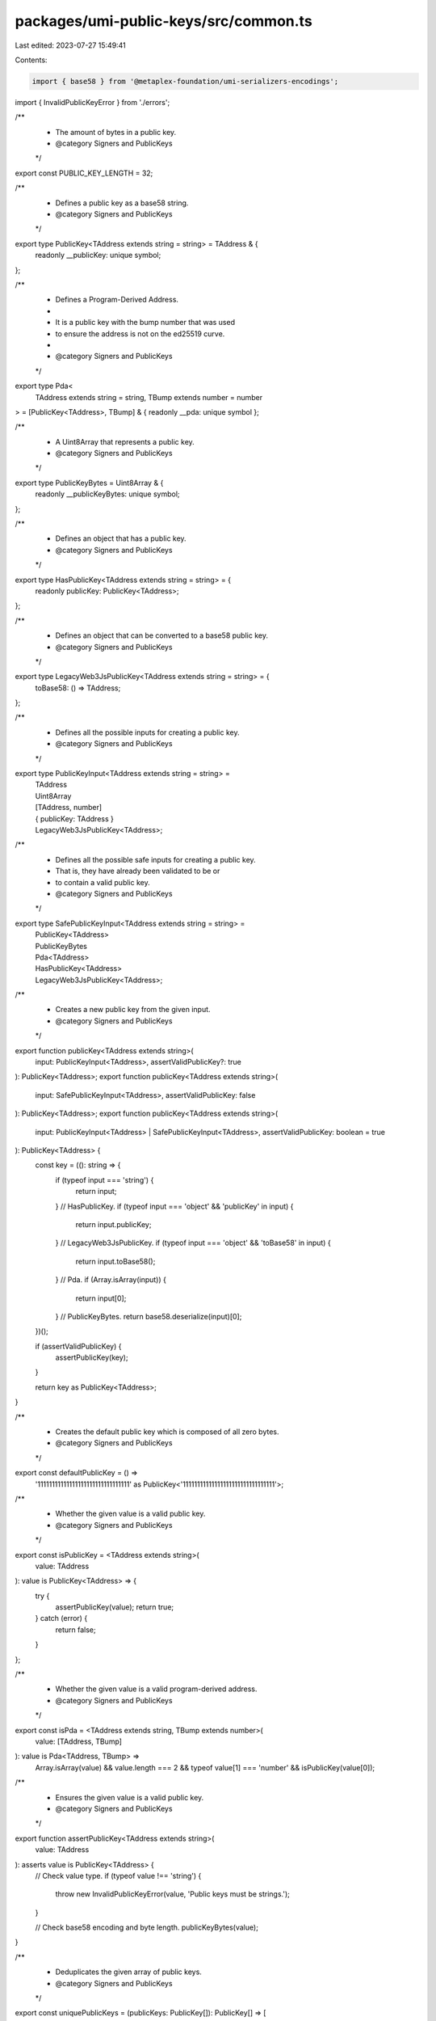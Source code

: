 packages/umi-public-keys/src/common.ts
======================================

Last edited: 2023-07-27 15:49:41

Contents:

.. code-block:: ts

    import { base58 } from '@metaplex-foundation/umi-serializers-encodings';
import { InvalidPublicKeyError } from './errors';

/**
 * The amount of bytes in a public key.
 * @category Signers and PublicKeys
 */
export const PUBLIC_KEY_LENGTH = 32;

/**
 * Defines a public key as a base58 string.
 * @category Signers and PublicKeys
 */
export type PublicKey<TAddress extends string = string> = TAddress & {
  readonly __publicKey: unique symbol;
};

/**
 * Defines a Program-Derived Address.
 *
 * It is a public key with the bump number that was used
 * to ensure the address is not on the ed25519 curve.
 *
 * @category Signers and PublicKeys
 */
export type Pda<
  TAddress extends string = string,
  TBump extends number = number
> = [PublicKey<TAddress>, TBump] & { readonly __pda: unique symbol };

/**
 * A Uint8Array that represents a public key.
 * @category Signers and PublicKeys
 */
export type PublicKeyBytes = Uint8Array & {
  readonly __publicKeyBytes: unique symbol;
};

/**
 * Defines an object that has a public key.
 * @category Signers and PublicKeys
 */
export type HasPublicKey<TAddress extends string = string> = {
  readonly publicKey: PublicKey<TAddress>;
};

/**
 * Defines an object that can be converted to a base58 public key.
 * @category Signers and PublicKeys
 */
export type LegacyWeb3JsPublicKey<TAddress extends string = string> = {
  toBase58: () => TAddress;
};

/**
 * Defines all the possible inputs for creating a public key.
 * @category Signers and PublicKeys
 */
export type PublicKeyInput<TAddress extends string = string> =
  | TAddress
  | Uint8Array
  | [TAddress, number]
  | { publicKey: TAddress }
  | LegacyWeb3JsPublicKey<TAddress>;

/**
 * Defines all the possible safe inputs for creating a public key.
 * That is, they have already been validated to be or
 * to contain a valid public key.
 * @category Signers and PublicKeys
 */
export type SafePublicKeyInput<TAddress extends string = string> =
  | PublicKey<TAddress>
  | PublicKeyBytes
  | Pda<TAddress>
  | HasPublicKey<TAddress>
  | LegacyWeb3JsPublicKey<TAddress>;

/**
 * Creates a new public key from the given input.
 * @category Signers and PublicKeys
 */
export function publicKey<TAddress extends string>(
  input: PublicKeyInput<TAddress>,
  assertValidPublicKey?: true
): PublicKey<TAddress>;
export function publicKey<TAddress extends string>(
  input: SafePublicKeyInput<TAddress>,
  assertValidPublicKey: false
): PublicKey<TAddress>;
export function publicKey<TAddress extends string>(
  input: PublicKeyInput<TAddress> | SafePublicKeyInput<TAddress>,
  assertValidPublicKey: boolean = true
): PublicKey<TAddress> {
  const key = ((): string => {
    if (typeof input === 'string') {
      return input;
    }
    // HasPublicKey.
    if (typeof input === 'object' && 'publicKey' in input) {
      return input.publicKey;
    }
    // LegacyWeb3JsPublicKey.
    if (typeof input === 'object' && 'toBase58' in input) {
      return input.toBase58();
    }
    // Pda.
    if (Array.isArray(input)) {
      return input[0];
    }
    // PublicKeyBytes.
    return base58.deserialize(input)[0];
  })();

  if (assertValidPublicKey) {
    assertPublicKey(key);
  }

  return key as PublicKey<TAddress>;
}

/**
 * Creates the default public key which is composed of all zero bytes.
 * @category Signers and PublicKeys
 */
export const defaultPublicKey = () =>
  '11111111111111111111111111111111' as PublicKey<'11111111111111111111111111111111'>;

/**
 * Whether the given value is a valid public key.
 * @category Signers and PublicKeys
 */
export const isPublicKey = <TAddress extends string>(
  value: TAddress
): value is PublicKey<TAddress> => {
  try {
    assertPublicKey(value);
    return true;
  } catch (error) {
    return false;
  }
};

/**
 * Whether the given value is a valid program-derived address.
 * @category Signers and PublicKeys
 */
export const isPda = <TAddress extends string, TBump extends number>(
  value: [TAddress, TBump]
): value is Pda<TAddress, TBump> =>
  Array.isArray(value) &&
  value.length === 2 &&
  typeof value[1] === 'number' &&
  isPublicKey(value[0]);

/**
 * Ensures the given value is a valid public key.
 * @category Signers and PublicKeys
 */
export function assertPublicKey<TAddress extends string>(
  value: TAddress
): asserts value is PublicKey<TAddress> {
  // Check value type.
  if (typeof value !== 'string') {
    throw new InvalidPublicKeyError(value, 'Public keys must be strings.');
  }

  // Check base58 encoding and byte length.
  publicKeyBytes(value);
}

/**
 * Deduplicates the given array of public keys.
 * @category Signers and PublicKeys
 */
export const uniquePublicKeys = (publicKeys: PublicKey[]): PublicKey[] => [
  ...new Set(publicKeys),
];

/**
 * Converts the given public key to a Uint8Array.
 * Throws an error if the public key is an invalid base58 string.
 * @category Signers and PublicKeys
 */
export const publicKeyBytes = (value: string): PublicKeyBytes => {
  // Check string length to avoid unnecessary base58 encoding.
  if (value.length < 32 || value.length > 44) {
    throw new InvalidPublicKeyError(
      value,
      'Public keys must be between 32 and 44 characters.'
    );
  }

  // Check base58 encoding.
  let bytes: Uint8Array;
  try {
    bytes = base58.serialize(value);
  } catch (error) {
    throw new InvalidPublicKeyError(
      value,
      'Public keys must be base58 encoded.'
    );
  }

  // Check byte length.
  if (bytes.length !== PUBLIC_KEY_LENGTH) {
    throw new InvalidPublicKeyError(
      value,
      `Public keys must be ${PUBLIC_KEY_LENGTH} bytes.`
    );
  }

  return bytes as PublicKeyBytes;
};

/**
 * Converts the given public key to a base58 string.
 * @category Signers and PublicKeys
 * @deprecated Public keys are now represented directly as base58 strings.
 */
export const base58PublicKey = (key: PublicKeyInput): string => publicKey(key);

/**
 * Whether the given public keys are the same.
 * @category Signers and PublicKeys
 * @deprecated Use `left === right` instead now that public keys are base58 strings.
 */
export const samePublicKey = (
  left: PublicKeyInput,
  right: PublicKeyInput
): boolean => publicKey(left) === publicKey(right);


